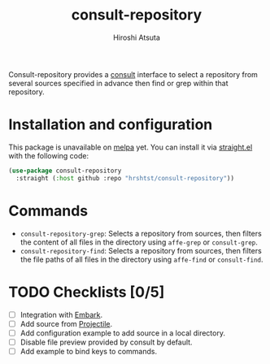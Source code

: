 #+title: consult-repository
#+author: Hiroshi Atsuta

Consult-repository provides a [[https://github.com/minad/consult][consult]] interface to select a repository
from several sources specified in advance then find or grep within
that repository.

* Installation and configuration
:properties:
:description: How to install and configuration example
:end:

This package is unavailable on [[https://melpa.org/#/][melpa]] yet. You can install it via
[[https://github.com/raxod502/straight.el][straight.el]] with the following code:

#+begin_src emacs-lisp
  (use-package consult-repository
    :straight (:host github :repo "hrshtst/consult-repository"))
#+end_src

* Commands
:properties:
:description: Available commands
:end:

- ~consult-repository-grep~: Selects a repository from sources, then
  filters the content of all files in the directory using ~affe-grep~
  or ~consult-grep~.
- ~consult-repository-find~: Selects a repository from sources, then
  filters the file paths of all files in the directory using
  ~affe-find~ or ~consult-find~.

* TODO Checklists [0/5]
:properties:
:description: TODO items
:end:

- [ ] Integration with [[https://github.com/oantolin/embark][Embark]].
- [ ] Add source from [[https://github.com/bbatsov/projectile][Projectile]].
- [ ] Add configuration example to add source in a local directory.
- [ ] Disable file preview provided by consult by default.
- [ ] Add example to bind keys to commands.
